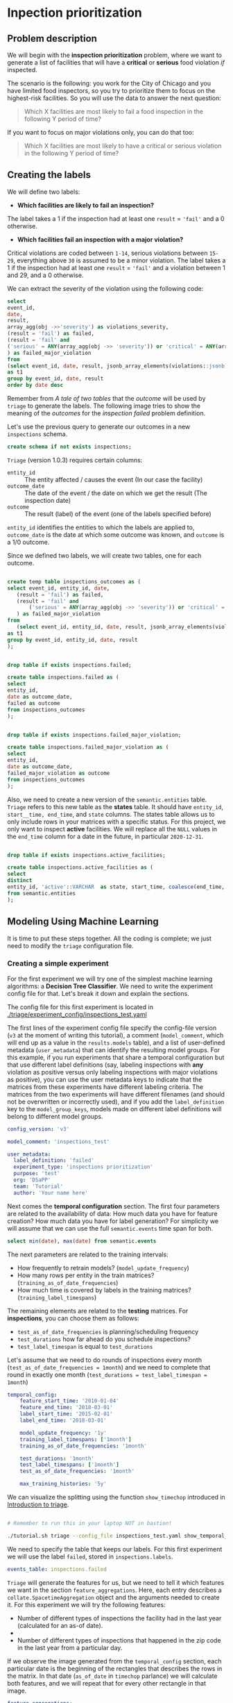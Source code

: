#+STARTUP: showeverything
#+STARTUP: nohideblocks
#+STARTUP: indent
#+PROPERTY: header-args:sql :engine postgresql
#+PROPERTY: header-args:sql+ :dbhost 0.0.0.0
#+PROPERTY: header-args:sql+ :dbport 5434
#+PROPERTY: header-args:sql+ :dbuser food_user
#+PROPERTY: header-args:sql+ :dbpassword some_password
#+PROPERTY: header-args:sql+ :database food
#+PROPERTY: header-args:sql+ :results table drawer
#+PROPERTY: header-args:ipython   :session :exports both :results raw drawer
#+PROPERTY: header-args:python    :session food_inspections :results output Drawer
#+PROPERTY: header-args:sh  :results verbatim org
# +PROPERTY: header-args:sh+ :prologue exec 2>&1 :epilogue :
#+PROPERTY: header-args:sh+  :dir ..

* Inpection prioritization
** Problem description

 We will begin with the *inspection prioritization* problem, where we want to generate a list of
   facilities that will have a *critical* or *serious* food violation /if/ inspected.

The scenario is the following: you work for the City of Chicago and you have 
  limited food inspectors, so you try to prioritize them to focus on the highest-risk
  facilities. So you will use the data to answer the next question:

#+begin_quote
Which X facilities are most likely to fail a food inspection in the
  following Y period of time?
#+end_quote

If you want to focus on major violations only, you can do that too:

#+begin_quote
Which X facilities are most likely to have a critical or serious 
  violation in the following Y period of time?
#+end_quote


** Creating the labels

We will define two labels:

- *Which facilities are likely to fail an inspection?*

The label takes a 1 if the inspection had at least one =result= = ='fail'= and a 0 otherwise.

- *Which facilities fail an inspection with a major violation?*

Critical violations are coded between =1-14=, serious violations between
=15-29=, everything above =30= is assumed to be a minor violation.
The label takes a 1 if the inspection had at least one =result= = ='fail'= and a
violation between 1 and 29, and a 0 otherwise.

We can extract the severity of the violation using the
following code:


#+begin_src sql
select 
event_id,
date,
result, 
array_agg(obj ->>'severity') as violations_severity,
(result = 'fail') as failed,
(result = 'fail' and
('serious' = ANY(array_agg(obj ->> 'severity')) or 'critical' = ANY(array_agg(obj ->> 'severity')))
) as failed_major_violation
from
(select event_id, date, result, jsonb_array_elements(violations::jsonb) as obj from semantic.events limit 20)
as t1
group by event_id, date, result
order by date desc

#+end_src

#+RESULTS:
:RESULTS:
| event_id |       date | result | violations_severity                                       | failed | failed_major_violation |
|---------+------------+--------+----------------------------------------------------------+--------+----------------------|
| 1770568 | 2016-05-11 | pass   | {critical,minor,minor,serious,serious}                   | f      | f                    |
| 1763967 | 2016-05-03 | fail   | {minor,critical,serious,serious,minor,minor,minor,minor} | t      | t                    |
| 1343315 | 2013-06-06 | fail   | {minor,serious,serious,serious,serious,minor}            | t      | t                    |
|  537439 | 2011-06-10 | fail   | {NULL}                                                   | t      | [NULL]               |
:END:

Remember from [[A tale of two tables]] that the /outcome/ will be used by
=triage= to generate the labels. The following image tries to
show the meaning of the /outcomes/ for the /inspection failed/ problem definition.

#+NAME: fig:outcomes-inspections
#+CAPTION: The image shows three facilities and, next to each, a temporal line with 6 days (0-5). Each dot represents an inspection. Green means the facility passed the inspection, and red means it failed. Each facility in the image had two inspections, but only the facility in the middle passed both.
#+ATTR_ORG: :width 600 :height 400
#+ATTR_HTML: :width 600 :height 600
#+ATTR_LATEX: :width 400 :height 300
[[./images/outcomes-inspections.png]]

Let's use the previous query to generate our outcomes in a new
=inspections= schema.

#+BEGIN_SRC sql :tangle ./sql/create_inspections_schema.sql
create schema if not exists inspections;
#+END_SRC

#+RESULTS:

=Triage= (version 1.0.3) requires certain columns:

- =entity_id=     :: The entity affected / causes the event (In our
     case the facility)
- =outcome_date=  :: The date of the event / the date on
     which we get the result (The inspection date)
- =outcome=       :: The result (label) of the event (one of the labels
     specified before)

=entity_id= identifies the entities to which the labels are applied to,
=outcome_date= is the date at which some outcome was known, and =outcome= is a
1/0 outcome.

Since we defined two labels, we will create two tables, one for each outcome.

#+BEGIN_SRC sql :tangle ./sql/create_inspections_schema.sql

create temp table inspections_outcomes as (
select event_id, entity_id, date,
   (result = 'fail') as failed,
   (result = 'fail' and
       ('serious' = ANY(array_agg(obj ->> 'severity')) or 'critical' = ANY(array_agg(obj ->> 'severity')))
   ) as failed_major_violation
from
   (select event_id, entity_id, date, result, jsonb_array_elements(violations::jsonb) as obj from semantic.events)
as t1
group by event_id, entity_id, date, result
);


drop table if exists inspections.failed;

create table inspections.failed as (
select
entity_id,
date as outcome_date,
failed as outcome
from inspections_outcomes
);


drop table if exists inspections.failed_major_violation;

create table inspections.failed_major_violation as (
select
entity_id,
date as outcome_date,
failed_major_violation as outcome
from inspections_outcomes
);

#+END_SRC

#+RESULTS:

Also, we need to create a new version of the =semantic.entities=
table. =Triage= refers to this new table as the *states* table. It should
have =entity_id=, =start__time, end_time=, and =state= columns.
The states table allows us to only
include rows in your matrices with a specific status. For this project, we only want
to inspect *active* facilities. We will replace all the =NULL= values in
the =end_time= column for a date in the future, in particular =2020-12-31=.

#+BEGIN_SRC sql :tangle ./sql/create_inspections_schema.sql

drop table if exists inspections.active_facilities;

create table inspections.active_facilities as (
select
distinct
entity_id, 'active'::VARCHAR  as state, start_time, coalesce(end_time, '2020-12-31'::date) as end_time
from semantic.entities
);
#+END_SRC

#+RESULTS:


** Modeling Using Machine Learning

It is time to put these steps together. All the coding is complete;
we just need to modify the =triage= configuration file.

*** Creating a simple experiment

For the first experiment we will try one of the simplest
machine learning algorithms: a *Decision Tree Classifier*. We need to
write the experiment config file for that. Let's break it down and
explain the sections.

The config file for this first experiment is located in
[[./triage/experiment_config/inspections_test.yaml]]


The first lines of the experiment config file specify the
config-file version (=v3= at the moment of writing this tutorial), 
a comment (=model_comment=, which will end up as
a value in the =results.models= table), and a list of user-defined
metadata (=user_metadata=) that can identify the
resulting model groups. For this example, if you run experiments that share
a temporal configuration but that use different label definitions
(say, labeling inspections with *any* violation as positive versus
only labeling inspections with major violations as positive),
you can use the user metadata keys to indicate that the matrices
from these experiments have different labeling criteria. The matrices from the
two experiments will have different filenames (and should not be overwritten or
incorrectly used), and if you add the =label_definition= key to
the =model_group_keys=, models made on different label definitions will
belong to different model groups.

#+BEGIN_SRC yaml :tangle ../triage/experiment_config/inspections_test.yaml
config_version: 'v3'

model_comment: 'inspections_test'

user_metadata:
  label_definition: 'failed'
  experiment_type: 'inspections prioritization'
  purpose: 'test'
  org: 'DSaPP'
  team: 'Tutorial'
  author: 'Your name here'
#+END_SRC

Next comes the *temporal configuration* section. The first four parameters
are related to the availability of data: How much data you have for
feature creation? How much data you have for label generation? For
simplicity we will assume that we can use the full =semantic.events= time
span for both.

#+BEGIN_SRC sql
select min(date), max(date) from semantic.events
#+END_SRC

#+RESULTS:
:RESULTS:
|        min |        max |
|------------+------------|
| 2010-01-04 | 2018-03-01 |
:END:

The next parameters are related to the training intervals:
- How frequently to retrain models? (=model_update_frequency=)
- How many rows per entity in the train matrices?
  (=training_as_of_date_frequencies=)
- How much time is covered by labels in the training matrices? (=training_label_timespans=)

The remaining elements are related to the *testing* matrices. 
For *inspections*, you can choose them as follows:

- =test_as_of_date_frequencies= is planning/scheduling frequency
- =test_durations= how far ahead do you schedule inspections?
- =test_label_timespan= is equal to =test_durations=

Let's assume that we need to do rounds of inspections every month
(=test_as_of_date_frequencies = 1month=) and we need to complete that
round in exactly one month (=test_durations = test_label_timespan =
1month=)

#+BEGIN_SRC yaml :tangle ../triage/experiment_config/inspections_test.yaml
temporal_config:
    feature_start_time: '2010-01-04'
    feature_end_time: '2018-03-01'
    label_start_time: '2015-02-01'
    label_end_time: '2018-03-01'

    model_update_frequency: '1y'
    training_label_timespans: ['1month']
    training_as_of_date_frequencies: '1month'

    test_durations: '1month'
    test_label_timespans: ['1month']
    test_as_of_date_frequencies: '1month'

    max_training_histories: '5y'
#+END_SRC

We can visualize the splitting using the function =show_timechop=
introduced in [[file:triage_intro.org][Introduction to triage]]. 

#+BEGIN_SRC sh 

# Remember to run this in your laptop NOT in bastion!

./tutorial.sh triage --config_file inspections_test.yaml show_temporal_blocks
#+END_SRC

#+RESULTS:
#+BEGIN_SRC org
Using the config file /triage/experiment_config/inspections_test.yaml
The output (matrices and models) of this experiment will be stored in triage/output
Using data stored in postgresql://food_user:some_password@food_db/food
The experiment will use any preexisting matrix or model: False
Creating experiment object
Experiment loaded
Generating temporal blocks image
Image stored in:
/triage/output/images/inspections_test.svg
#+End_src

#+CAPTION: Temporal blocks for inspections_test experiment
#+ATTR_ORG: :width 600 :height 400
#+ATTR_HTML: :width 800 :height 800
#+ATTR_LATEX: :width 400 :height 300
[[./images/inspections_test.png]]

We need to specify the table that keeps our labels. For this first
experiment we will use the label =failed=, stored in =inspections.labels=.

#+BEGIN_SRC yaml :tangle ../triage/experiment_config/inspections_test.yaml
events_table: inspections.failed
#+END_SRC

=Triage= will generate the features for us, but we need to tell it which features
we want in the section =feature_aggregations=. Here, each entry describes a
=collate.SpacetimeAggregation= object and the
arguments needed to create it. For this experiment we will try the following
features:

- Number of different types of inspections the facility had in the last year 
  (calculated for an as-of date).
-
- Number of different types of inspections that happened in the
  zip code in the last year from a particular day.

If we observe the image generated from the =temporal_config= section,
each particular date is the beginning of the rectangles that describes
the rows in the matrix. In that date (=as_of_date= in =timechop= parlance)
we will calculate both features, and we will repeat that for every
other rectangle in that image.

#+BEGIN_SRC yaml :tangle ../triage/experiment_config/inspections_test.yaml
feature_aggregations:
    -
        prefix: 'inspections'
        from_obj: 'semantic.events'
        knowledge_date_column: 'date'

        categoricals_imputation:
            all:
                type: 'zero'

        categoricals:
            -
                column: 'type'
                choice_query: 'select distinct type from semantic.events where type is not null'
                metrics:
                    - 'sum'

        intervals:
            - '3month'

        groups:
            - 'entity_id'
            - 'zip_code'
#+END_SRC

We just want to include *active* facilities in our matrices, so we tell
=triage= to take that in account:

#+BEGIN_SRC yaml :tangle ../triage/experiment_config/inspections_test.yaml
state_config:
    table_name: 'inspections.active_facilities'
    state_filters:
       - 'active'
#+END_SRC

Now, let's discuss how we will specify the models to try 
(remember that the model is specified by the algorithm, the
hyperparameters, and the subset of features to use). In =triage= you
need to specify in the =grid_config= section a list of machine learning
algorithms that you want to train and a list of
hyperparameters. You can use any algorithm that you want; the only
requirement is that it respects the =sklearn= API.


#+BEGIN_SRC yaml :tangle ../triage/experiment_config/inspections_test.yaml
grid_config:
    'sklearn.tree.DecisionTreeClassifier':
        max_depth: [1,null]
        max_features: [1, sqrt, null]
#+END_SRC

Some of the parameters in =sklearn= are =None=. If you want to try those
you need to indicate it with =yaml='s =null= keyword.

Besides the algorithm and the hyperparameters, you should specify
which subset of features use. First, in the section
=feature_group_definition= you specify how to group the features (you
can use the =table name= or the =prefix= from the section
=feature_aggregation=) and then a /strategy/ for choosing the
subsets: =all= (all the subsets at once), =leave-one-out= (try all the
subsets except one, do that for all the combinations), or =leave-one-in=
(just try subset at the time).


#+BEGIN_SRC yaml :tangle ../triage/experiment_config/inspections_test.yaml
feature_group_definition:
   prefix: ['inspections']

feature_group_strategies: ['all']
#+END_SRC

In this experiment we will end with *6* model groups ($algorithms (1) \times
hyperparameters combinations (2 \times 3)  \times feature groups (1) \times temporal
combinations (1)$). Also, we will create *12* models (2 per
model group) given that we have 2 temporal blocks (one model per
temporal group).

=model_group_keys= defines a list of *additional* matrix metadata keys that
should be considered when creating a model group. For example, if the models are
built on matrices with different history lengths, different
labeling windows (e.g., inspection violations in the next month, next year, or
next two years), the frequency of rows for each
entity, or the definition of a positive label (=label_definition=, from
=user_metadata=).

The valid =model_group_keys= are

#+BEGIN_SRC yaml :tangle ../triage/experiment_config/inspections_test.yaml
model_group_keys:
    - 'label_definition'
    - 'experiment_type'
    - 'purpose'
#+END_SRC

Finally, we should define wich metrics we care about for evaluating our
model. Here we will concentrate only in =precision= and =recall=.

#+BEGIN_SRC yaml :tangle ../triage/experiment_config/inspections_test.yaml
scoring:
    sort_seed: 5
    metric_groups:
        -
            metrics: [precision@, recall@]
            thresholds:
                percentiles: [5.0, 10.0]
                top_n: [5, 10, 25]
#+END_SRC

You should be warned that precision and recall at $k$ in this setting
is kind of ill-defined (because you will end with a lot of =NULL=
labels, remember, only a few of facilities are inspected in each
period) ...

We will want a *list* of facilities to
be inspected. The length of our list is constrained by our inspection
resources, i.e. the answer to the question /How many facilities can I
inpect in a month?/ In this experiment we are assuming that the
maximum capacity is *25* but we are testing also for a list of length
*5*, and *10* (see =top_n= above).

The execution of the experiments can take a long time, so it is a
good practice to /validate/ the configuration file /before/ running
the model. You don't want to wait for hours (or days) and then
discover that something went wrong.

#+BEGIN_SRC sh 
./tutorial.sh triage --config_file inspections_test.yaml validate
#+END_SRC

#+RESULTS:
#+BEGIN_SRC org
Using the config file /triage/experiment_config/inspections_test.yaml
The output (matrices and models) of this experiment will be stored in triage/output
Using data stored in postgresql://food_user:some_password@food_db/food
The experiment will utilize any preexisting matrix or model: False
Creating experiment object
Experiment loaded
Validating experiment's configuration
Experiment validation ran to completion with no errors

----TIME SPLIT SUMMARY----

Number of time splits: 3
Split index 0:
            Training as_of_time_range: 2015-02-01 00:00:00 to 2015-12-01 00:00:00 (11 total)
            Testing as_of_time range: 2016-01-01 00:00:00 to 2016-01-01 00:00:00 (1 total)


Split index 1:
            Training as_of_time_range: 2015-02-01 00:00:00 to 2016-12-01 00:00:00 (23 total)
            Testing as_of_time range: 2017-01-01 00:00:00 to 2017-01-01 00:00:00 (1 total)


Split index 2:
            Training as_of_time_range: 2015-02-01 00:00:00 to 2017-12-01 00:00:00 (35 total)
            Testing as_of_time range: 2018-01-01 00:00:00 to 2018-01-01 00:00:00 (1 total)


For more detailed information on your time splits, inspect the experiment `split_definitions` property

           The experiment configuration doesn't contain any obvious errors.
           Any error that occurs from now on, possibly will be related to hit the maximum 
           number of columns allowed or collision in
           the column names, both due to PostgreSQL limitations.
    
The experiment looks in good shape. May the force be with you
#+END_SRC

You can execute the experiment as 

#+BEGIN_SRC sh
./tutorial.sh triage --config_file inspections_test.yaml run
#+END_SRC

#+RESULTS:
#+BEGIN_SRC org
Using the config file /triage/experiment_config/inspections_test.yaml
The output (matrices and models) of this experiment will be stored in triage/output
Using data stored in postgresql://food_user:some_password@food_db/food
The experiment will utilize any preexisting matrix or model: False
Creating experiment object
Experiment loaded
Executing experiment
Done
Experiment completed in 0:02:36.844420 seconds
#+END_SRC

This will print a lot of output, and if everything is correct it will create matrices (3 for 
training, 3 for testing) in =triage/matrices= and every matrix will be
represented by two files, one with the metadata of the matrix (a
=yaml= file) and one with the actual matrix (the =csv= file). 

#+BEGIN_SRC sh :dir /docker:root@tutorial_bastion:/ :results raw drawer
ls /triage/output/matrices | awk -F . '{print $NF}' | sort | uniq -c
#+END_SRC

#+Results:
#+BEGIN_SRC org
      6 csv
      6 yaml
#+END_SRC

=Triage= also will store 18 trained models in =triage/trained_models=:

#+BEGIN_SRC sh :dir /docker:root@tutorial_bastion:/ :results raw drawer
ls /triage/output/trained_models | wc -l
#+END_SRC

#+RESULTS:
#+BEGIN_SRC org
18
#+END_SRC

And it will populate the =results= schema in the database. As
mentioned, we will get =6= /model groups/:

#+BEGIN_SRC sql
select model_group_id, model_type, model_parameters from results.model_groups;
#+END_SRC

#+RESULTS:
:RESULTS:
| model_group_id | model_type                           | model_parameters                           |
|--------------+-------------------------------------+-------------------------------------------|
|            1 | sklearn.tree.DecisionTreeClassifier | {"max_depth": 1, "max_features": 1}         |
|            2 | sklearn.tree.DecisionTreeClassifier | {"max_depth": 1, "max_features": "sqrt"}    |
|            3 | sklearn.tree.DecisionTreeClassifier | {"max_depth": 1, "max_features": null}      |
|            4 | sklearn.tree.DecisionTreeClassifier | {"max_depth": null, "max_features": 1}      |
|            5 | sklearn.tree.DecisionTreeClassifier | {"max_depth": null, "max_features": "sqrt"} |
|            6 | sklearn.tree.DecisionTreeClassifier | {"max_depth": null, "max_features": null}   |
:END:

And =18= /Models/:


#+BEGIN_SRC sql 
select
model_group_id, model_id, train_end_time
from results.models
order by model_group_id, train_end_time asc
#+END_SRC

#+RESULTS:
:RESULTS:
| model_group_id | model_id | train_end_time        |
|--------------+---------+---------------------|
|            1 |       1 | 2016-01-01 00:00:00 |
|            1 |       7 | 2017-01-01 00:00:00 |
|            1 |      13 | 2018-01-01 00:00:00 |
|            2 |       2 | 2016-01-01 00:00:00 |
|            2 |       8 | 2017-01-01 00:00:00 |
|            2 |      14 | 2018-01-01 00:00:00 |
|            3 |       3 | 2016-01-01 00:00:00 |
|            3 |       9 | 2017-01-01 00:00:00 |
|            3 |      15 | 2018-01-01 00:00:00 |
|            4 |       4 | 2016-01-01 00:00:00 |
|            4 |      10 | 2017-01-01 00:00:00 |
|            4 |      16 | 2018-01-01 00:00:00 |
|            5 |       5 | 2016-01-01 00:00:00 |
|            5 |      11 | 2017-01-01 00:00:00 |
|            5 |      17 | 2018-01-01 00:00:00 |
|            6 |       6 | 2016-01-01 00:00:00 |
|            6 |      12 | 2017-01-01 00:00:00 |
|            6 |      18 | 2018-01-01 00:00:00 |
:END:

From that last query, you should note that the order in which =triage= trains
the models is from oldest to newest =train_end_time=s and
=model_group=s, also in ascending order. It will not go to the
next block until all the /models groups/ are trained.

You can check with which matrix the models are trained:

#+NAME: train_info
#+BEGIN_SRC sql
select
model_id, model_group_id, train_end_time, 
model_hash,train_matrix_uuid
from results.models
order by model_group_id, train_end_time asc
#+End_SRC

#+RESULTS: train_info
:RESULTS:
| model_id | model_group_id | train_end_time        | model_hash                        | train_matrix_uuid                  |
|---------+--------------+---------------------+----------------------------------+----------------------------------|
|       1 |            1 | 2016-01-01 00:00:00 | 44a91980f60b1b1b46c3ca4f56407b43 | 80a88d6a30313393d8a821660208dbda |
|       7 |            1 | 2017-01-01 00:00:00 | 973b622e395d0773d8e1a7625820ac07 | df40aaf329dfdcd4e950f7e58218be39 |
|      13 |            1 | 2018-01-01 00:00:00 | a40dcde3da20123496718c646715f3ed | 19c5aaf3895d5d2f782ed734955b3ab6 |
|       2 |            2 | 2016-01-01 00:00:00 | f6b6ee09da6a601bc0df6bf3f6edd350 | 80a88d6a30313393d8a821660208dbda |
|       8 |            2 | 2017-01-01 00:00:00 | 0aaa6187ea359b1b4a12a14f1cf7bba4 | df40aaf329dfdcd4e950f7e58218be39 |
|      14 |            2 | 2018-01-01 00:00:00 | 7c6b26adfc026acacc65f34f41798f89 | 19c5aaf3895d5d2f782ed734955b3ab6 |
|       3 |            3 | 2016-01-01 00:00:00 | b919b106d2a728edfc248b356c2e6286 | 80a88d6a30313393d8a821660208dbda |
|       9 |            3 | 2017-01-01 00:00:00 | 8a66abb8785d790537e31cfda1da4c72 | df40aaf329dfdcd4e950f7e58218be39 |
|      15 |            3 | 2018-01-01 00:00:00 | 5c7e7cb491bd0494fe6a52c689022e75 | 19c5aaf3895d5d2f782ed734955b3ab6 |
|       4 |            4 | 2016-01-01 00:00:00 | 4b762fd73f7b8fec1426a6391a781800 | 80a88d6a30313393d8a821660208dbda |
|      10 |            4 | 2017-01-01 00:00:00 | d03cf44679a06d530784c20d0183b179 | df40aaf329dfdcd4e950f7e58218be39 |
|      16 |            4 | 2018-01-01 00:00:00 | 79a0ee40119d44b734a603d9a965339e | 19c5aaf3895d5d2f782ed734955b3ab6 |
|       5 |            5 | 2016-01-01 00:00:00 | 54866a5bcc0cf48cfa43e3876238d246 | 80a88d6a30313393d8a821660208dbda |
|      11 |            5 | 2017-01-01 00:00:00 | f6c11a74790e3ceaa94248ed61834f04 | df40aaf329dfdcd4e950f7e58218be39 |
|      17 |            5 | 2018-01-01 00:00:00 | 86e406c438ae80e68665aef2da068ff0 | 19c5aaf3895d5d2f782ed734955b3ab6 |
|       6 |            6 | 2016-01-01 00:00:00 | bbfc6be74ac7696af859c862092a0e00 | 80a88d6a30313393d8a821660208dbda |
|      12 |            6 | 2017-01-01 00:00:00 | a00fbade042d73a28f6ee60996650d32 | df40aaf329dfdcd4e950f7e58218be39 |
|      18 |            6 | 2018-01-01 00:00:00 | 68334513a72301b163927d1fa583f4e3 | 19c5aaf3895d5d2f782ed734955b3ab6 |
:END:

As expected, we have two models per model group. Each model was trained
with the matrix indicated in the column =train_matrix_uuid=. This =uuid=
is the file name of the stored matrix. The model itself was
stored under the file named with the =model_hash=.

If you want to see in which matrix the model was /tested/ you need to
run the following query

#+NAME: test_info
#+BEGIN_SRC  sql
select distinct 
model_id, 
matrix_uuid -- the test matrix
from results.predictions 
order by model_id
#+END_SRC

#+RESULTS: test_info
:RESULTS:
| model_id | matrix_uuid                       |
|---------+----------------------------------|
|       1 | 72a15fec31a6263d65b05a93d3ca24cf |
|       2 | 72a15fec31a6263d65b05a93d3ca24cf |
|       3 | 72a15fec31a6263d65b05a93d3ca24cf |
|       4 | 72a15fec31a6263d65b05a93d3ca24cf |
|       5 | 72a15fec31a6263d65b05a93d3ca24cf |
|       6 | 72a15fec31a6263d65b05a93d3ca24cf |
|       7 | 9ac1d77c45f375666e9be686c88caef6 |
|       8 | 9ac1d77c45f375666e9be686c88caef6 |
|       9 | 9ac1d77c45f375666e9be686c88caef6 |
|      10 | 9ac1d77c45f375666e9be686c88caef6 |
|      11 | 9ac1d77c45f375666e9be686c88caef6 |
|      12 | 9ac1d77c45f375666e9be686c88caef6 |
|      13 | fba584da9e52f3fa1c8407fa870e00b3 |
|      14 | fba584da9e52f3fa1c8407fa870e00b3 |
|      15 | fba584da9e52f3fa1c8407fa870e00b3 |
|      16 | fba584da9e52f3fa1c8407fa870e00b3 |
|      17 | fba584da9e52f3fa1c8407fa870e00b3 |
|      18 | fba584da9e52f3fa1c8407fa870e00b3 |
:END:

For example, the model =7= was stored as
=/triage/trained_models/= src_sh[:results raw  :export result :dir /docker:root@tutorial_bastion:/]{psql ${FOOD_DB_URL}  -t -P
 format=unaligned  -c 'select model_hash from results.models where model_id = 7'} 973b622e395d0773d8e1a7625820ac07
 df40aaf329dfdcd4e950f7e58218be39
using the standard serialization of sklearn models. This model was
trained with the matrix src_sh[:results raw  :export result :dir /docker:root@tutorial_bastion:/]{psql ${FOOD_DB_URL}  -t -P
 format=unaligned  -c 'select train_matrix_uuid from results.models where model_id = 7'} df40aaf329dfdcd4e950f7e58218be39
 973b622e395d0773d8e1a7625820ac07
 stored in the directory =/triage/matrices=.

Model =7= used the following hyperparameters:

#+BEGIN_SRC sql
select 
model_parameters 
from results.models 
where model_id = 7
#+END_SRC

#+RESULTS:
:RESULTS:
| model_parameters                   |
|-----------------------------------|
| {"max_depth": 1, "max_features": 1} |
:END:


We can visualize the model 

#+BEGIN_SRC sh
./tutorial.sh triage --config_file inspections_baseline.yaml show_model_plot --model 7
#+END_SRC

#+RESULTS:
#+BEGIN_SRC org
Using the config file /triage/experiment_config/inspections_baseline.yaml
The output (matrices and models) of this experiment will be stored in triage/output
Using data stored in postgresql://food_user:some_password@food_db/food
The experiment will utilize any preexisting matrix or model: False
Creating experiment object
Experiment loaded
Generating model image
Plotting tree number 0
Image stored in: 
['/triage/output/images/model_7_tree_0.svg']
#+End_src

#+CAPTION: Graphical representation of the trained model no.7: Decision Tree Classifier (max_depth:1, max_features:1) 
#+ATTR_ORG: :width 600 :height 400
#+ATTR_HTML: :width 400 :height 300
#+ATTR_LATEX: :width 400 :height 300
[[./images/model_7_tree_0.png]]

This tree kind of makes sense: if the facility had more than 1.5
inspections related to food poisoning, then the model predicts it will fail an
inspection.

We can also get information about the /model group/:

#+BEGIN_SRC sql
select 
model_group_id, model_type, model_config 
from 
results.model_groups 
where model_group_id = 1
#+END_SRC

#+RESULTS:
:RESULTS:
| model_group_id | model_type                           | model_config                                                                                      |
|--------------+-------------------------------------+--------------------------------------------------------------------------------------------------|
|            1 | sklearn.tree.DecisionTreeClassifier | {"purpose": "test", "experiment_type": "inspections prioritization", "label_definition": "failed"} |
:END:

The features used by that model are:

#+BEGIN_SRC sql
select 
unnest(feature_list) as features 
from 
results.model_groups 
where model_group_id = 1
#+END_SRC

#+RESULTS:
:RESULTS:
| features                                       |
|------------------------------------------------|
| inspections_entity_id_3month_type_canvass_sum        |
| inspections_entity_id_3month_type_complaint_sum      |
| inspections_entity_id_3month_type_consultation_sum   |
| inspections_entity_id_3month_type_food poisoning_sum |
| inspections_entity_id_3month_type_license_sum        |
| inspections_entity_id_3month_type__NULL_sum          |
| inspections_entity_id_3month_type_tag removal_sum    |
| inspections_entity_id_3month_type_task force_sum     |
| inspections_zip_code_3month_type_canvass_sum         |
| inspections_zip_code_3month_type_complaint_sum       |
| inspections_zip_code_3month_type_consultation_sum    |
| inspections_zip_code_3month_type_food poisoning_sum  |
| inspections_zip_code_3month_type_license_sum         |
| inspections_zip_code_3month_type__NULL_sum           |
| inspections_zip_code_3month_type_tag removal_sum     |
| inspections_zip_code_3month_type_task force_sum      |
:END:

Finally, the performance of the model =7=  are:

#+BEGIN_SRC sql
select
model_id,
metric || parameter as metric,
value,
num_labeled_examples, 
num_labeled_above_threshold,
num_positive_labels
from results.evaluations where model_id = 7
order by num_labeled_above_threshold asc,
metric || parameter
#+END_SRC

#+RESULTS:
:RESULTS:
| model_id | metric            |                 value | num_labeled_examples | num_labeled_above_threshold | num_positive_labels |
|---------+-------------------+-----------------------+--------------------+--------------------------+-------------------|
|       7 | precision@5_abs    |                   0.0 |               1173 |                        0 |               269 |
|       7 | recall@5_abs       |                   0.0 |               1173 |                        0 |               269 |
|       7 | precision@10_abs   |                   1.0 |               1173 |                        1 |               269 |
|       7 | recall@10_abs      | 0.0037174721189591076 |               1173 |                        1 |               269 |
|       7 | precision@25_abs   |                   0.4 |               1173 |                        5 |               269 |
|       7 | recall@25_abs      |  0.007434944237918215 |               1173 |                        5 |               269 |
|       7 | precision@5.0_pct  |                  0.34 |               1173 |                       50 |               269 |
|       7 | recall@5.0_pct     |   0.06319702602230483 |               1173 |                       50 |               269 |
|       7 | precision@10.0_pct |   0.28225806451612906 |               1173 |                      124 |               269 |
|       7 | recall@10.0_pct    |   0.13011152416356878 |               1173 |                      124 |               269 |
:END:

The columns =num_labeled_examples, num_labeled_above_threshold,
num_positive_labels= represent the number of selected entities on the
prediction date that are labeled (there are =1173= entities in the
test matrix with a label (=1= or =0=)), the
number of entities with a positive label above the threshold
(e.g. there is only =1= entity with a positive label in the first 10
entities ordered by score) and the number of entities with positive labels among all the
labeled entities (=269= of =1173=) respectively. In
English, between the /as-of
date/ (=2017-01-01=) and one month later (until =2017-02-01=) there
were =1173= facilities *inspected* and =269= *failed*.

We can check that the numbers make sense. The number of /active
facilities/ on =2017-01-01= (the prediction date) is

#+BEGIN_SRC sql
select count(*)
from inspections.active_facilities
where '2017-01-01'::date <@ daterange(start_time, end_time)
#+END_SRC

#+RESULTS:
:RESULTS:
| count |
|-------|
| 19397 |
:END:

And this number matches with the predictions made by the model =7=, as expected.

#+BEGIN_SRC sql
select count(*) from results.predictions where model_id = 7 
#+END_SRC

#+RESULTS:
:RESULTS:
| count |
|-------|
| 19397 |
:END:

The number of /labels/ (=num_labeled_examples= = =1173=) is different,
 because only =1173= facilities were inspected in that time span. 
 Many of the facilities weren't inspected, as indicated by their =NULL= labels.


#+BEGIN_SRC sql
select count(distinct entity_id)
from inspections.failed
where outcome_date <@ '[2017-01-01, 2017-02-01)'::daterange
#+END_SRC

#+RESULTS:
:RESULTS:
| count |
|-------|
|  1316 |
:END:

That's far from =1173=. Do you remember the /states/ table? We have to 
filter on active facilities to get the correct number:

#+BEGIN_SRC sql
select outcome,count(distinct entity_id)
from inspections.failed
inner join (
      select entity_id
      from inspections.active_facilities
      where '2017-01-01'::date <@ daterange(start_time, end_time)
) as t
using (entity_id)
where outcome_date <@ '[2017-01-01, 2017-02-01)'::daterange
group by rollup(outcome)
#+END_SRC

#+RESULTS:
:RESULTS:
| outcome | count |
|---------+-------|
| f       |  1085 |
| t       |   269 |
| [NULL]  |  1173 |
:END:

Let's assume this is our best model. Which 25 facilities does it think we should inspect?

#+BEGIN_SRC sql
select *
from results.predictions
where model_id = 7 
order by score desc
limit 25
#+END_SRC

#+RESULTS:
:RESULTS:
| model_id | entity_id | as_of_date            |              score | label_value | rank_abs | rank_pct | matrix_uuid                       | test_label_timespan |
|---------+----------+---------------------+--------------------+------------+---------+---------+----------------------------------+-------------------|
|       7 |        1 | 2017-01-01 00:00:00 | 0.2501382998340402 | [NULL]     | [NULL]  | [NULL]  | 9ac1d77c45f375666e9be686c88caef6 | 1 mon             |
|       7 |        4 | 2017-01-01 00:00:00 | 0.2501382998340402 | [NULL]     | [NULL]  | [NULL]  | 9ac1d77c45f375666e9be686c88caef6 | 1 mon             |
|       7 |        2 | 2017-01-01 00:00:00 | 0.2501382998340402 | [NULL]     | [NULL]  | [NULL]  | 9ac1d77c45f375666e9be686c88caef6 | 1 mon             |
|       7 |        6 | 2017-01-01 00:00:00 | 0.2501382998340402 | [NULL]     | [NULL]  | [NULL]  | 9ac1d77c45f375666e9be686c88caef6 | 1 mon             |
|       7 |        7 | 2017-01-01 00:00:00 | 0.2501382998340402 | [NULL]     | [NULL]  | [NULL]  | 9ac1d77c45f375666e9be686c88caef6 | 1 mon             |
|       7 |        8 | 2017-01-01 00:00:00 | 0.2501382998340402 | [NULL]     | [NULL]  | [NULL]  | 9ac1d77c45f375666e9be686c88caef6 | 1 mon             |
|       7 |        9 | 2017-01-01 00:00:00 | 0.2501382998340402 | [NULL]     | [NULL]  | [NULL]  | 9ac1d77c45f375666e9be686c88caef6 | 1 mon             |
|       7 |        5 | 2017-01-01 00:00:00 | 0.2501382998340402 | [NULL]     | [NULL]  | [NULL]  | 9ac1d77c45f375666e9be686c88caef6 | 1 mon             |
|       7 |       11 | 2017-01-01 00:00:00 | 0.2501382998340402 | [NULL]     | [NULL]  | [NULL]  | 9ac1d77c45f375666e9be686c88caef6 | 1 mon             |
|       7 |       13 | 2017-01-01 00:00:00 | 0.2501382998340402 | [NULL]     | [NULL]  | [NULL]  | 9ac1d77c45f375666e9be686c88caef6 | 1 mon             |
|       7 |       14 | 2017-01-01 00:00:00 | 0.2501382998340402 | [NULL]     | [NULL]  | [NULL]  | 9ac1d77c45f375666e9be686c88caef6 | 1 mon             |
|       7 |       15 | 2017-01-01 00:00:00 | 0.2501382998340402 | [NULL]     | [NULL]  | [NULL]  | 9ac1d77c45f375666e9be686c88caef6 | 1 mon             |
|       7 |       16 | 2017-01-01 00:00:00 | 0.2501382998340402 | [NULL]     | [NULL]  | [NULL]  | 9ac1d77c45f375666e9be686c88caef6 | 1 mon             |
|       7 |       19 | 2017-01-01 00:00:00 | 0.2501382998340402 | [NULL]     | [NULL]  | [NULL]  | 9ac1d77c45f375666e9be686c88caef6 | 1 mon             |
|       7 |       20 | 2017-01-01 00:00:00 | 0.2501382998340402 | [NULL]     | [NULL]  | [NULL]  | 9ac1d77c45f375666e9be686c88caef6 | 1 mon             |
|       7 |       21 | 2017-01-01 00:00:00 | 0.2501382998340402 | [NULL]     | [NULL]  | [NULL]  | 9ac1d77c45f375666e9be686c88caef6 | 1 mon             |
|       7 |       10 | 2017-01-01 00:00:00 | 0.2501382998340402 | [NULL]     | [NULL]  | [NULL]  | 9ac1d77c45f375666e9be686c88caef6 | 1 mon             |
|       7 |       23 | 2017-01-01 00:00:00 | 0.2501382998340402 | [NULL]     | [NULL]  | [NULL]  | 9ac1d77c45f375666e9be686c88caef6 | 1 mon             |
|       7 |       25 | 2017-01-01 00:00:00 | 0.2501382998340402 | [NULL]     | [NULL]  | [NULL]  | 9ac1d77c45f375666e9be686c88caef6 | 1 mon             |
|       7 |       27 | 2017-01-01 00:00:00 | 0.2501382998340402 | [NULL]     | [NULL]  | [NULL]  | 9ac1d77c45f375666e9be686c88caef6 | 1 mon             |
|       7 |       28 | 2017-01-01 00:00:00 | 0.2501382998340402 | [NULL]     | [NULL]  | [NULL]  | 9ac1d77c45f375666e9be686c88caef6 | 1 mon             |
|       7 |       29 | 2017-01-01 00:00:00 | 0.2501382998340402 | [NULL]     | [NULL]  | [NULL]  | 9ac1d77c45f375666e9be686c88caef6 | 1 mon             |
|       7 |       30 | 2017-01-01 00:00:00 | 0.2501382998340402 | [NULL]     | [NULL]  | [NULL]  | 9ac1d77c45f375666e9be686c88caef6 | 1 mon             |
|       7 |       31 | 2017-01-01 00:00:00 | 0.2501382998340402 | [NULL]     | [NULL]  | [NULL]  | 9ac1d77c45f375666e9be686c88caef6 | 1 mon             |
|       7 |       32 | 2017-01-01 00:00:00 | 0.2501382998340402 | [NULL]     | [NULL]  | [NULL]  | 9ac1d77c45f375666e9be686c88caef6 | 1 mon             |
:END:

*** Defining a baseline 

As a second step, lets do an experiment that defines our
/baseline/. To achieve this, we will use a similar experiment
config file with the following changes:

#+BEGIN_EXAMPLE yaml
model_comment: 'inspections_baseline'

user_metadata:
  label_definition: 'failed'
  experiment_type: 'inspections prioritization'
  purpose: 'baseline'
  org: 'DSaPP'
  team: 'Tutorial'
  author: 'Your name here'

grid_config:
    'sklearn.dummy.DummyClassifier':
        strategy: [prior,uniform, most_frequent]

model_group_keys:
    - 'label_definition'
    - 'experiment_type'
    - 'purpose'
#+END_EXAMPLE

The complete file is in [[./triage/experiment_config/inspections_baseline.yaml][triage/experiment_config/inspections_baseline.yaml]].

If we execute this experiment, we will get 3 more model groups (one
for each strategy) and 6 corresponding models (2 per
model group).

#+BEGIN_SRC sh
./tutorial.sh triage --config_file inspections_baseline.yaml validate
#+END_SRC

#+RESULTS:
#+BEGIN_SRC org
Using the config file /triage/experiment_config/inspections_baseline.yaml
The output (matrices and models) of this experiment will be stored in triage/output
Using data stored in postgresql://food_user:some_password@food_db/food
The experiment will utilize any preexisting matrix or model: False
Creating experiment object
Experiment loaded
Validating experiment's configuration
Experiment validation ran to completion with no errors

----TIME SPLIT SUMMARY----

Number of time splits: 3
Split index 0:
            Training as_of_time_range: 2015-02-01 00:00:00 to 2015-12-01 00:00:00 (11 total)
            Testing as_of_time range: 2016-01-01 00:00:00 to 2016-01-01 00:00:00 (1 total)


Split index 1:
            Training as_of_time_range: 2015-02-01 00:00:00 to 2016-12-01 00:00:00 (23 total)
            Testing as_of_time range: 2017-01-01 00:00:00 to 2017-01-01 00:00:00 (1 total)


Split index 2:
            Training as_of_time_range: 2015-02-01 00:00:00 to 2017-12-01 00:00:00 (35 total)
            Testing as_of_time range: 2018-01-01 00:00:00 to 2018-01-01 00:00:00 (1 total)


For more detailed information on your time splits, inspect the experiment `split_definitions` property

           The experiment configuration doesn't contain any obvious errors.
           Any error that occurs from now on, possibly will be related to hit the maximum 
           number of columns allowed or collision in
           the column names, both due to PostgreSQL limitations.
    
The experiment looks in good shape. May the force be with you
#+END_SRC

You can execute the experiment like this:

#+BEGIN_SRC sh
./tutorial.sh triage --config_file inspections_baseline.yaml run
#+END_SRC

#+RESULTS:
#+BEGIN_SRC org
Using the config file /triage/experiment_config/inspections_baseline.yaml
The output (matrices and models) of this experiment will be stored in triage/output
Using data stored in postgresql://food_user:some_password@food_db/food
The experiment will utilize any preexisting matrix or model: False
Creating experiment object
Experiment loaded
Executing experiment
Done
Experiment completed in 0:00:40.563533 seconds
#+END_SRC



#+BEGIN_SRC sql
select model_group_id, model_type, model_parameters from results.model_groups;
#+END_SRC

#+RESULTS:
:RESULTS:
| model_group_id | model_type                           | model_parameters                           |
|--------------+-------------------------------------+-------------------------------------------|
|            1 | sklearn.tree.DecisionTreeClassifier | {"max_depth": 1, "max_features": 1}         |
|            2 | sklearn.tree.DecisionTreeClassifier | {"max_depth": 1, "max_features": "sqrt"}    |
|            3 | sklearn.tree.DecisionTreeClassifier | {"max_depth": 1, "max_features": null}      |
|            4 | sklearn.tree.DecisionTreeClassifier | {"max_depth": null, "max_features": 1}      |
|            5 | sklearn.tree.DecisionTreeClassifier | {"max_depth": null, "max_features": "sqrt"} |
|            6 | sklearn.tree.DecisionTreeClassifier | {"max_depth": null, "max_features": null}   |
|            7 | sklearn.dummy.DummyClassifier       | {"strategy": "prior"}                     |
|            8 | sklearn.dummy.DummyClassifier       | {"strategy": "uniform"}                   |
|            9 | sklearn.dummy.DummyClassifier       | {"strategy": "most_frequent"}              |
:END:

#+BEGIN_SRC sql

with baseline as (
select model_id, model_group_id
from results.models
where model_type ~ 'DummyClassifier'
)

select 
model_group_id, model_id, metric || parameter as metric, value
from results.evaluations
inner join baseline using(model_id)
where
metric || parameter = 'precision@25_abs'
order by metric || parameter, model_id
#+END_SRC

#+RESULTS:
:RESULTS:
| model_group_id | model_id | metric          |              value |
|--------------+---------+-----------------+--------------------|
|            7 |      19 | precision@25_abs | 0.3333333333333333 |
|            8 |      20 | precision@25_abs | 0.3333333333333333 |
|            9 |      21 | precision@25_abs | 0.3333333333333333 |
|            7 |      22 | precision@25_abs |                0.4 |
|            8 |      23 | precision@25_abs |                0.4 |
|            9 |      24 | precision@25_abs |                0.4 |
|            7 |      25 | precision@25_abs |                0.0 |
|            8 |      26 | precision@25_abs |                0.0 |
|            9 |      27 | precision@25_abs |                0.0 |
:END:


*** A more advanced experiment

Ok, let's add a more complete experiment. First the usual generalities.
Note that we change =experiment_type=

#+BEGIN_SRC yaml :tangle ../triage/experiment_config/inspections_label_failed_01.yaml
config_version: 'v3'

model_comment: 'inspections'

user_metadata:
  label_definition: 'failed'
  experiment_type: 'inspections prioritization'
  purpose: 'development'
  org: 'DSaPP'
  team: 'Tutorial'
  author: 'Your name here'
#+END_SRC

As before, =triage= needs special tables that specify /outcomes/ (that is, call
=events_table=) and /states/. These are the
same; we didn't change anything.

#+BEGIN_SRC yaml :tangle ../triage/experiment_config/inspections_label_failed_01.yaml
events_table: inspections.failed

state_config:
    table_name: 'inspections.active_facilities'
    state_filters:
       - 'active'
#+END_SRC

Neither to the temporal configuration:

#+BEGIN_SRC  yaml :tangle ../triage/experiment_config/inspections_label_failed_01.yaml
temporal_config:
    feature_start_time: '2010-01-04'
    feature_end_time: '2018-03-01'
    label_start_time: '2015-02-01'
    label_end_time: '2018-03-01'

    model_update_frequency: '1y'
    training_label_timespans: ['1month']
    training_as_of_date_frequencies: '1month'

    test_durations: '1month'  
    test_label_timespans: ['1y'] #
    test_as_of_date_frequencies: '1month'

    max_training_histories: '10y'
#+END_SRC

#+BEGIN_SRC sh
./tutorial.sh triage --config_file inspections_label_failed_01.yaml show_temporal_blocks
#+END_SRC

#+RESULTS:
#+BEGIN_SRC org
Using the config file /triage/experiment_config/inspections_label_failed_01.yaml
The output (matrices and models) of this experiment will be stored in triage/output
Using data stored in postgresql://food_user:some_password@food_db/food
The experiment will utilize any preexisting matrix or model: False
Creating experiment object
Experiment loaded
Generating temporal blocks image
Image stored in:
/triage/output/images/inspections.svg
#+End_src

#+CAPTION: Temporal blocks for inspections experiment. The label is a failed inspection in the next month.
#+ATTR_ORG: :width 600 :height 400
#+ATTR_HTML: :width 800 :height 800
#+ATTR_LATEX: :width 400 :height 300
[[./images/inspections.png]]

The first big change is that we are adding 3 more /features groups/:
=inspections= (we already use this), =risks=, and =results=. Remember
that all this refers to events in the past, i.e. /How many times the facility was marked with high risk in the previous 3 Months?/,
/What is the average rate of failed inspections in the previous year?/

#+BEGIN_SRC yaml :tangle ../triage/experiment_config/inspections_label_failed_01.yaml
feature_aggregations:
    -
        prefix: 'inspections'
        from_obj: 'semantic.events'
        knowledge_date_column: 'date'

        categoricals_imputation:
            all:
                type: 'zero'

        categoricals:
            -
                column: 'type'
                choice_query: 'select distinct type from semantic.events'
                metrics:
                    - 'sum'
                    - 'avg'

        intervals:
            - '2y'
            - '1y'
            - '6month'
            - '3month'

        groups:
            - 'entity_id'
            - 'zip_code'

    -
        prefix: 'risks'
        from_obj: 'semantic.events'
        knowledge_date_column: 'date'

        categoricals_imputation:
            all:
                type: 'zero'

        categoricals:
            -
                column: 'risk'
                choice_query: 'select distinct risk from semantic.events'
                metrics:
                    - 'sum'
                    - 'avg'

        intervals:
            - '2y'
            - '1y'
            - '6month'
            - '3month'

        groups:
            - 'entity_id'
            - 'zip_code'
            - 'facility_type'


    -
        prefix: 'results'
        from_obj: 'semantic.events'
        knowledge_date_column: 'date'

        categoricals_imputation:
            all:
                type: 'zero'

        categoricals:
            -
                column: 'result'
                choice_query: 'select distinct result from semantic.events'
                metrics:
                    - 'sum'
                    - 'avg'

        intervals:
            - '2y'
            - '1y'
            - '6month'
            - '3month'

        groups:
            - 'entity_id'
            - 'zip_code'
            - 'facility_type'

#+END_Src

We want to use all the features groups
(=feature_group_definition=). The training will be made on matrices
with =all= the feature groups, then leaving one feature group out at a time, 
=leave-one-out= (i.e. one model with =inspections= and =results=, another with
=inspections= and =risks=, and another with =results= and =risks), and finally
leaving one feature group in at a time (i.e. a model with =inspections= only,
another with =results= only, and a third with =risks= only).

#+BEGIN_SRC yaml :tangle ../triage/experiment_config/inspections_label_failed_01.yaml
feature_group_definition:
   prefix: ['inspections', 'results', 'risks']

feature_group_strategies: ['all', 'leave-one-in', 'leave-one-out']
#+END_SRC

Finally, we will try a =RandomForestClassifier=:


#+BEGIN_SRC yaml :tangle ../triage/experiment_config/inspections_label_failed_01.yaml
grid_config:
    'sklearn.ensemble.RandomForestClassifier':
        max_features: ['sqrt']
        criterion: ['gini']
        n_estimators: [1000]
        min_samples_leaf: [1]
        min_samples_split: [50]
        class_weight: ['balanced']


model_group_keys:
    - 'label_definition'
    - 'experiment_type'
    - 'purpose'

scoring:
    sort_seed: 1234
    metric_groups:
        -
            metrics: ['precision@', 'recall@']
            thresholds:
                percentiles: [1.0, 2.0, 5.0, 10.0, 25.0, 50.0, 75.0, 95.0, 100.0]
                top_n: [5, 10, 25, 50, 75, 100, 150, 200, 300, 500, 1000, 2000]

#+END_SRC


#+BEGIN_SRC sh
./tutorial.sh triage --config_file inspections_label_failed_01.yaml validate
#+END_SRC

#+RESULTS:
#+BEGIN_SRC org
Using the config file /triage/experiment_config/inspections_label_failed_01.yaml
The output (matrices and models) of this experiment will be stored in triage/output
Using data stored in postgresql://food_user:some_password@food_db/food
The experiment will utilize any preexisting matrix or model: False
Creating experiment object
Experiment loaded
Validating experiment's configuration
Experiment validation ran to completion with no errors

----TIME SPLIT SUMMARY----

Number of time splits: 2
Split index 0:
            Training as_of_time_range: 2015-02-01 00:00:00 to 2016-01-01 00:00:00 (12 total)
            Testing as_of_time range: 2016-02-01 00:00:00 to 2016-02-01 00:00:00 (1 total)


Split index 1:
            Training as_of_time_range: 2015-02-01 00:00:00 to 2017-01-01 00:00:00 (24 total)
            Testing as_of_time range: 2017-02-01 00:00:00 to 2017-02-01 00:00:00 (1 total)


For more detailed information on your time splits, inspect the experiment `split_definitions` property

           The experiment configuration doesn't contain any obvious errors.
           Any error that occurs from now on, possibly will be related to hit the maximum 
           number of columns allowed or collision in
           the column names, both due to PostgreSQL limitations.
    
The experiment looks in good shape. May the force be with you!
#+END_SRC

You can execute the experiment with

#+BEGIN_SRC sh
./tutorial.sh triage --config_file inspections_label_failed_01.yaml run
#+END_SRC

This will take a looooong time to run.

Well, now we have a lot of models. How can you pick the best one? 
We will show you when we model /Early Warning/.
